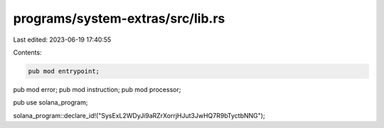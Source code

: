 programs/system-extras/src/lib.rs
=================================

Last edited: 2023-06-19 17:40:55

Contents:

.. code-block:: rs

    pub mod entrypoint;
pub mod error;
pub mod instruction;
pub mod processor;

pub use solana_program;

solana_program::declare_id!("SysExL2WDyJi9aRZrXorrjHJut3JwHQ7R9bTyctbNNG");


